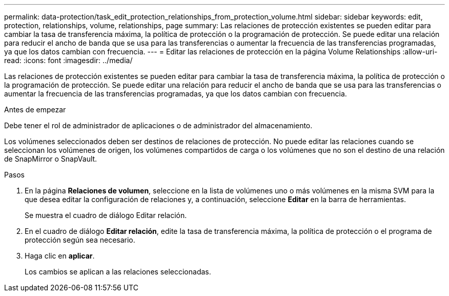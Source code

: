 ---
permalink: data-protection/task_edit_protection_relationships_from_protection_volume.html 
sidebar: sidebar 
keywords: edit, protection, relationships, volume, relationships, page 
summary: Las relaciones de protección existentes se pueden editar para cambiar la tasa de transferencia máxima, la política de protección o la programación de protección. Se puede editar una relación para reducir el ancho de banda que se usa para las transferencias o aumentar la frecuencia de las transferencias programadas, ya que los datos cambian con frecuencia. 
---
= Editar las relaciones de protección en la página Volume Relationships
:allow-uri-read: 
:icons: font
:imagesdir: ../media/


[role="lead"]
Las relaciones de protección existentes se pueden editar para cambiar la tasa de transferencia máxima, la política de protección o la programación de protección. Se puede editar una relación para reducir el ancho de banda que se usa para las transferencias o aumentar la frecuencia de las transferencias programadas, ya que los datos cambian con frecuencia.

.Antes de empezar
Debe tener el rol de administrador de aplicaciones o de administrador del almacenamiento.

Los volúmenes seleccionados deben ser destinos de relaciones de protección. No puede editar las relaciones cuando se seleccionan los volúmenes de origen, los volúmenes compartidos de carga o los volúmenes que no son el destino de una relación de SnapMirror o SnapVault.

.Pasos
. En la página *Relaciones de volumen*, seleccione en la lista de volúmenes uno o más volúmenes en la misma SVM para la que desea editar la configuración de relaciones y, a continuación, seleccione *Editar* en la barra de herramientas.
+
Se muestra el cuadro de diálogo Editar relación.

. En el cuadro de diálogo *Editar relación*, edite la tasa de transferencia máxima, la política de protección o el programa de protección según sea necesario.
. Haga clic en *aplicar*.
+
Los cambios se aplican a las relaciones seleccionadas.


